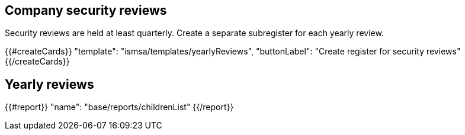## Company security reviews

Security reviews are held at least quarterly. Create a separate subregister for each yearly review.

{{#createCards}}
  "template": "ismsa/templates/yearlyReviews",
  "buttonLabel": "Create register for security reviews"
{{/createCards}}

== Yearly reviews

{{#report}}
  "name": "base/reports/childrenList"
{{/report}}